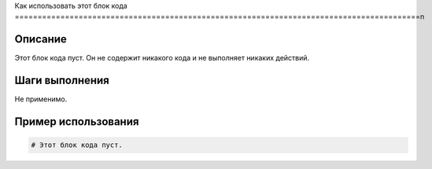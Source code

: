 Как использовать этот блок кода
=========================================================================================\n

Описание
-------------------------
Этот блок кода пуст.  Он не содержит никакого кода и не выполняет никаких действий.

Шаги выполнения
-------------------------
Не применимо.

Пример использования
-------------------------
.. code-block:: python

    # Этот блок кода пуст.